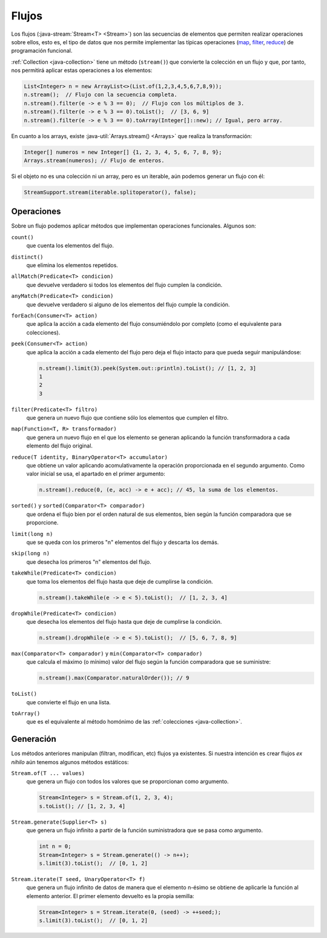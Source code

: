 .. _java-stream:

Flujos
******
Los flujos (:java-stream:`Stream<T> <Stream>`) son las secuencias de elementos
que permiten realizar operaciones sobre ellos, esto es, el tipo de datos que nos
permite implementar las típicas operaciones (`map
<https://en.wikipedia.org/wiki/Map_(higher-order_function)>`_, `filter
<https://en.wikipedia.org/wiki/Filter_(higher-order_function)>`_, `reduce
<https://en.wikipedia.org/wiki/Fold_(higher-order_function)>`_) de programación funcional.

:ref:`Collection <java-collection>` tiene un método (``stream()``) que convierte
la colección en un flujo y que, por tanto, nos permitirá aplicar estas
operaciones a los elementos:

.. code-block:: java

   List<Integer> n = new ArrayList<>(List.of(1,2,3,4,5,6,7,8,9));
   n.stream();  // Flujo con la secuencia completa.
   n.stream().filter(e -> e % 3 == 0);  // Flujo con los múltiplos de 3.
   n.stream().filter(e -> e % 3 == 0).toList();  // [3, 6, 9]
   n.stream().filter(e -> e % 3 == 0).toArray(Integer[]::new); // Igual, pero array.

En cuanto a los arrays, existe :java-util:`Arrays.stream() <Arrays>` que realiza
la transformación:

.. code-block:: java

   Integer[] numeros = new Integer[] {1, 2, 3, 4, 5, 6, 7, 8, 9};
   Arrays.stream(numeros); // Flujo de enteros.

Si el objeto no es una colección ni un array, pero es un iterable, aún podemos
generar un flujo con él:

.. code-block:: java

   StreamSupport.stream(iterable.splitoperator(), false);

Operaciones
===========
Sobre un flujo podemos aplicar métodos que implementan operaciones funcionales.
Algunos son:

``count()``
   que cuenta los elementos del flujo.

``distinct()``
   que elimina los elementos repetidos.

``allMatch(Predicate<T> condicion)``
   que devuelve verdadero si todos los elementos del flujo cumplen la
   condición.

``anyMatch(Predicate<T> condicion)``
   que devuelve verdadero si alguno de los elementos del flujo cumple la
   condición.

``forEach(Consumer<T> action)``
   que aplica la acción a cada elemento del flujo consumiéndolo por
   completo (como el equivalente para colecciones).

``peek(Consumer<T> action)``
   que aplica la acción a cada elemento del flujo pero deja el flujo intacto
   para que pueda seguir manipulándose:

   .. code-block::

      n.stream().limit(3).peek(System.out::println).toList(); // [1, 2, 3]
      1
      2
      3

``filter(Predicate<T> filtro)``
   que genera un nuevo flujo que contiene sólo los elementos que cumplen el
   filtro.

``map(Function<T, R> transformador)``
   que genera un nuevo flujo en el que los elemento se generan aplicando la
   función transformadora a cada elemento del flujo original.

``reduce(T identity, BinaryOperator<T> accumulator)``
   que obtiene un valor aplicando acomulativamente la operación proporcionada en
   el segundo argumento. Como valor inicial se usa, el apartado en el primer
   argumento:

   .. code-block:: java

      n.stream().reduce(0, (e, acc) -> e + acc); // 45, la suma de los elementos.

``sorted()`` y ``sorted(Comparator<T> comparador)``
   que ordena el flujo bien por el orden natural de sus elementos, bien según la
   función comparadora que se proporcione.

``limit(long n)``
   que se queda con los primeros "n"  elementos del flujo y descarta los demás.

``skip(long n)``
   que desecha los primeros "n" elementos del flujo.

``takeWhile(Predicate<T> condicion)``
   que toma los elementos del flujo hasta que deje de cumplirse la condición.

   .. code-block:: java

      n.stream().takeWhile(e -> e < 5).toList();  // [1, 2, 3, 4]

``dropWhile(Predicate<T> condicion)``
   que desecha los elementos del flujo hasta que deje de cumplirse la condición.

   .. code-block:: java

      n.stream().dropWhile(e -> e < 5).toList();  // [5, 6, 7, 8, 9]

``max(Comparator<T> comparador)`` y ``min(Comparator<T> comparador)``
   que calcula el máximo (o mínimo) valor del flujo según la función comparadora
   que se suministre:

   .. code-block:: java

      n.stream().max(Comparator.naturalOrder()); // 9

``toList()``
   que convierte el flujo en una lista.

``toArray()``
   que es el equivalente al método homónimo de las :ref:`colecciones
   <java-collection>`.

Generación
==========
Los métodos anteriores manipulan (filtran, modifican, etc) flujos ya existentes.
Si nuestra intención es crear flujos *ex nihilo* aún tenemos algunos métodos
estáticos:

``Stream.of(T ... values)``
   que genera un flujo con todos los valores que se proporcionan como argumento.

   .. code-block:: java

      Stream<Integer> s = Stream.of(1, 2, 3, 4);
      s.toList(); // [1, 2, 3, 4]

``Stream.generate(Supplier<T> s)``
   que genera un flujo infinito a partir de la función suministradora que se pasa como
   argumento.

   .. code-block:: java

      int n = 0;
      Stream<Integer> s = Stream.generate(() -> n++);
      s.limit(3).toList();  // [0, 1, 2]

``Stream.iterate(T seed, UnaryOperator<T> f)``
   que genera un flujo infinito de datos de manera que el elemento n-ésimo se
   obtiene de aplicarle la función al elemento anterior. El primer elemento
   devuelto es la propia semilla:

   .. code-block:: java

      Stream<Integer> s = Stream.iterate(0, (seed) -> ++seed;);
      s.limit(3).toList();  // [0, 1, 2]

.. https://jenkov.com/tutorials/java-collections/streams.html
.. https://www.sensedia.com.es/post/interfaces-funcionales-con-java-8


